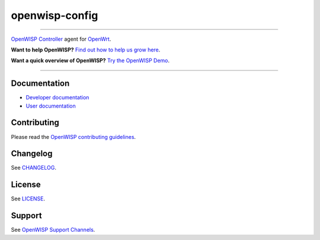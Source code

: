 openwisp-config
===============

.. image:: https://github.com/openwisp/openwisp-config/workflows/OpenWISP%20Config%20CI%20Build/badge.svg?branch=master
    :target: https://github.com/openwisp/openwisp-config/actions?query=workflow%3A%22OpenWISP+Config+CI+Build%22
    :alt: ci build

.. image:: http://img.shields.io/github/release/openwisp/openwisp-config.svg
    :target: https://github.com/openwisp/openwisp-config/releases

.. image:: https://img.shields.io/gitter/room/nwjs/nw.js.svg?style=flat-square
    :target: https://gitter.im/openwisp/general
    :alt: support chat

----

`OpenWISP Controller <https://openwisp.io/docs/__new__/dev/controller/>`_
agent for `OpenWrt <https://openwrt.org/>`_.

**Want to help OpenWISP?** `Find out how to help us grow here
<http://openwisp.io/docs/general/help-us.html>`_.

**Want a quick overview of OpenWISP?** `Try the OpenWISP Demo
<https://openwisp.org/demo.html>`_.

.. image:: http://netjsonconfig.openwisp.org/en/latest/_images/openwisp.org.svg
    :target: http://openwisp.org

----

Documentation
-------------

- `Developer documentation
  <https://openwisp.io/docs/__new__/dev/openwrt-config-agent/developer/>`_
- `User documentation
  <https://openwisp.io/docs/__new__/dev/openwrt-config-agent/>`_

Contributing
------------

Please read the `OpenWISP contributing guidelines
<http://openwisp.io/docs/developer/contributing.html>`_.

Changelog
---------

See `CHANGELOG
<https://github.com/openwisp/openwisp-config/blob/master/CHANGELOG.rst>`_.

License
-------

See `LICENSE
<https://github.com/openwisp/openwisp-config/blob/master/LICENSE>`_.

Support
-------

See `OpenWISP Support Channels <http://openwisp.org/support.html>`_.
